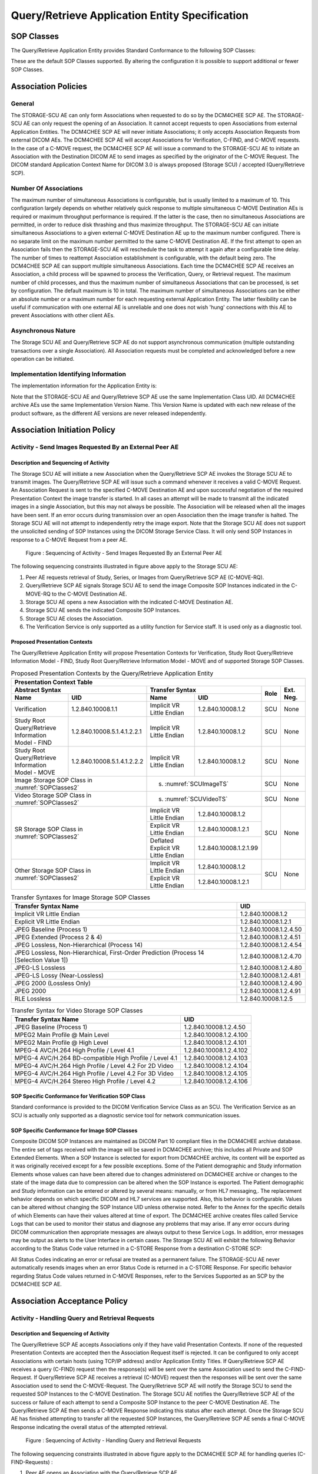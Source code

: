 Query/Retrieve Application Entity Specification
^^^^^^^^^^^^^^^^^^^^^^^^^^^^^^^^^^^^^^^^^^^^^^^

.. _query-retrieve-sop-classes:

SOP Classes
"""""""""""

The Query/Retrieve Application Entity provides Standard Conformance to the following SOP Classes:

.. csv-table:: SOP Classes for Query/Retrieve Application Entity
   :name: SOPClasses2
   :header: "SOP Class Name", "SOP Class UID", "SCU", "SCP"
   :file: sop-classes.csv

These are the default SOP Classes supported. By altering the configuration it is possible to support additional or fewer SOP Classes.

.. _association-policies:

Association Policies
""""""""""""""""""""

.. _general:

General
'''''''

The STORAGE-SCU AE can only form Associations when requested to do so by the DCM4CHEE SCP AE. The STORAGE-SCU AE can only request the opening of an Association. It cannot accept requests to open Associations from external Application Entities.
The DCM4CHEE SCP AE will never initiate Associations; it only accepts Association Requests from external DICOM AEs. The DCM4CHEE SCP AE will accept Associations for Verification, C-FIND, and C-MOVE requests. In the case of a C-MOVE request, the DCM4CHEE SCP AE will issue a command to the STORAGE-SCU AE to initiate an Association with the Destination DICOM AE to send images as specified by the originator of the C-MOVE Request.
The DICOM standard Application Context Name for DICOM 3.0 is always proposed (Storage SCU) / accepted (Query/Retrieve SCP).

.. csv-table:: DICOM Application Context for STORAGE-SCU AE & DCM4CHEE SCP AE
   :file: common/storage-query-retrieve-workflow-general.csv

.. _number-of-associations:

Number Of Associations
''''''''''''''''''''''

The maximum number of simultaneous Associations is configurable, but is usually limited to a maximum of 10. This configuration largely depends on whether relatively quick response to multiple simultaneous C-MOVE Destination AEs is required or maximum throughput performance is required. If the latter is the case, then no simultaneous Associations are permitted, in order to reduce disk thrashing and thus maximize throughput. The STORAGE-SCU AE can initiate simultaneous Associations to a given external C-MOVE Destination AE up to the maximum number configured. There is no separate limit on the maximum number permitted to the same C-MOVE Destination AE.
If the first attempt to open an Association fails then the STORAGE-SCU AE will reschedule the task to attempt it again after a configurable time delay. The number of times to reattempt Association establishment is configurable, with the default being zero.
The DCM4CHEE SCP AE can support multiple simultaneous Associations. Each time the DCM4CHEE SCP AE receives an Association, a child process will be spawned to process the Verification, Query, or Retrieval request. The maximum number of child processes, and thus the maximum number of simultaneous Associations that can be processed, is set by configuration. The default maximum is 10 in total. The maximum number of simultaneous Associations can be either an absolute number or a maximum number for each requesting external Application Entity. The latter flexibility can be useful if communication with one external AE is unreliable and one does not wish 'hung' connections with this AE to prevent Associations with other client AEs.

.. csv-table:: Number of Associations as a SCU for STORAGE-SCU AE / SCP for Query-Retrieve SCP AE
   :file: number-of-associations.csv

.. _asynchronous-nature:

Asynchronous Nature
'''''''''''''''''''

The Storage SCU AE and Query/Retrieve SCP AE do not support asynchronous communication (multiple outstanding transactions over a single Association). All Association requests must be completed and acknowledged before a new operation can be initiated.

.. csv-table:: Asynchronous Nature as a SCU for STORAGE-SCU AE / SCP for Query-Retrieve SCP AE
   :file: asynchronous-nature.csv

.. _storage-scu-implementation-identifying-info:

Implementation Identifying Information
''''''''''''''''''''''''''''''''''''''

The implementation information for the Application Entity is:

.. csv-table:: DICOM Implementation Class and Version for STORAGE-SCU / Query-Retrieve SCP AE
   :file: common/storage-query-retrieve-implementation-identifying-information.csv

Note that the STORAGE-SCU AE and Query/Retrieve SCP AE use the same Implementation Class UID. All DCM4CHEE archive AEs use the same Implementation Version Name. This Version Name is updated with each new release of the product software, as the different AE versions are never released independently.

.. _association-initiation-policy:

Association Initiation Policy
"""""""""""""""""""""""""""""

.. _activity:

Activity - Send Images Requested By an External Peer AE
'''''''''''''''''''''''''''''''''''''''''''''''''''''''

.. _description:

Description and Sequencing of Activity
......................................

The Storage SCU AE will initiate a new Association when the Query/Retrieve SCP AE invokes the Storage SCU AE to transmit images. The Query/Retrieve SCP AE will issue such a command whenever it receives a valid C-MOVE Request. An Association Request is sent to the specified C-MOVE Destination AE and upon successful negotiation of the required Presentation Context the image transfer is started. In all cases an attempt will be made to transmit all the indicated images in a single Association, but this may not always be possible. The Association will be released when all the images have been sent. If an error occurs during transmission over an open Association then the image transfer is halted. The Storage SCU AE will not attempt to independently retry the image export.
Note that the Storage SCU AE does not support the unsolicited sending of SOP Instances using the DICOM Storage Service Class. It will only send SOP Instances in response to a C-MOVE Request from a peer AE.

.. figure:: sequencing-of-activity-storage-scu.svg

   Figure : Sequencing of Activity - Send Images Requested By an External Peer AE

The following sequencing constraints illustrated in figure above apply to the Storage SCU AE:

1. Peer AE requests retrieval of Study, Series, or Images from Query/Retrieve SCP AE (C-MOVE-RQ).
2. Query/Retrieve SCP AE signals Storage SCU AE to send the image Composite SOP Instances indicated in the C-MOVE-RQ to the C-MOVE Destination AE.
3. Storage SCU AE opens a new Association with the indicated C-MOVE Destination AE.
4. Storage SCU AE sends the indicated Composite SOP Instances.
5. Storage SCU AE closes the Association.
6. The Verification Service is only supported as a utility function for Service staff. It is used only as a diagnostic tool.

.. _proposed_presentation_contexts:

Proposed Presentation Contexts
..............................

The Query/Retrieve Application Entity will propose Presentation Contexts for Verification, Study Root Query/Retrieve Information Model - FIND,
Study Root Query/Retrieve Information Model - MOVE and of supported Storage SOP Classes.

.. table:: Proposed Presentation Contexts by the Query/Retrieve Application Entity

   +-----------------------------------------------------------------------------------------------------------------------------------------------+
   | Presentation Context Table                                                                                                                    |
   +-------------------------------------------------------------+--------------------------------------------------------------+------+-----------+
   | | Abstract Syntax                                           | Transfer Syntax                                              | Role | Ext. Neg. |
   +-------------------------------+-----------------------------+------------------------------------+-------------------------+      |           |
   | | Name                        | UID                         | Name                               | UID                     |      |           |
   +===============================+=============================+====================================+=========================+======+===========+
   | | Verification                | 1.2.840.10008.1.1           | Implicit VR Little Endian          | 1.2.840.10008.1.2       | SCU  | None      |
   +-------------------------------+-----------------------------+------------------------------------+-------------------------+------+-----------+
   | | Study Root Query/Retrieve   | 1.2.840.10008.5.1.4.1.2.2.1 | Implicit VR Little Endian          | 1.2.840.10008.1.2       | SCU  | None      |
   | | Information Model - FIND    |                             |                                    |                         |      |           |
   +-------------------------------+-----------------------------+------------------------------------+-------------------------+------+-----------+
   | | Study Root Query/Retrieve   | 1.2.840.10008.5.1.4.1.2.2.2 | Implicit VR Little Endian          | 1.2.840.10008.1.2       | SCU  | None      |
   | | Information Model - MOVE    |                             |                                    |                         |      |           |
   +-------------------------------+-----------------------------+------------------------------------+-------------------------+------+-----------+
   | | Image Storage SOP Class in :numref:`SOPClasses2`          | s. :numref:`SCUImageTS`                                      | SCU  | None      |
   +-------------------------------------------------------------+--------------------------------------------------------------+------+-----------+
   | | Video Storage SOP Class in :numref:`SOPClasses2`          | s. :numref:`SCUVideoTS`                                      | SCU  | None      |
   +-------------------------------------------------------------+------------------------------------+-------------------------+------+-----------+
   | | SR Storage SOP Class in :numref:`SOPClasses2`             | Implicit VR Little Endian          | 1.2.840.10008.1.2       | SCU  | None      |
   |                                                             +------------------------------------+-------------------------+      |           |
   |                                                             | Explicit VR Little Endian          | 1.2.840.10008.1.2.1     |      |           |
   |                                                             +------------------------------------+-------------------------+      |           |
   |                                                             | Deflated Explicit VR Little Endian | 1.2.840.10008.1.2.1.99  |      |           |
   +-------------------------------------------------------------+------------------------------------+-------------------------+------+-----------+
   | | Other Storage SOP Class in :numref:`SOPClasses2`          | Implicit VR Little Endian          | 1.2.840.10008.1.2       | SCU  | None      |
   |                                                             +------------------------------------+-------------------------+      |           |
   |                                                             | Explicit VR Little Endian          | 1.2.840.10008.1.2.1     |      |           |
   +-------------------------------------------------------------+------------------------------------+-------------------------+------+-----------+

.. csv-table:: Transfer Syntaxes for Image Storage SOP Classes
   :name: SCUImageTS
   :header: "Transfer Syntax Name", "UID"

   "Implicit VR Little Endian", "1.2.840.10008.1.2"
   "Explicit VR Little Endian", "1.2.840.10008.1.2.1"
   "JPEG Baseline (Process 1)", "1.2.840.10008.1.2.4.50"
   "JPEG Extended (Process 2 & 4)", "1.2.840.10008.1.2.4.51"
   "JPEG Lossless, Non-Hierarchical (Process 14)", "1.2.840.10008.1.2.4.54"
   "JPEG Lossless, Non-Hierarchical, First-Order Prediction (Process 14 [Selection Value 1])", "1.2.840.10008.1.2.4.70"
   "JPEG-LS Lossless", "1.2.840.10008.1.2.4.80"
   "JPEG-LS Lossy (Near-Lossless)", "1.2.840.10008.1.2.4.81"
   "JPEG 2000 (Lossless Only)", "1.2.840.10008.1.2.4.90"
   "JPEG 2000", "1.2.840.10008.1.2.4.91"
   "RLE Lossless", "1.2.840.10008.1.2.5"

.. csv-table:: Transfer Syntax for Video Storage SOP Classes
   :name: SCUVideoTS
   :header: "Transfer Syntax Name", "UID"

   "JPEG Baseline (Process 1)", "1.2.840.10008.1.2.4.50"
   "MPEG2 Main Profile @ Main Level", "1.2.840.10008.1.2.4.100"
   "MPEG2 Main Profile @ High Level", "1.2.840.10008.1.2.4.101"
   "MPEG-4 AVC/H.264 High Profile / Level 4.1", "1.2.840.10008.1.2.4.102"
   "MPEG-4 AVC/H.264 BD-compatible High Profile / Level 4.1", "1.2.840.10008.1.2.4.103"
   "MPEG-4 AVC/H.264 High Profile / Level 4.2 For 2D Video", "1.2.840.10008.1.2.4.104"
   "MPEG-4 AVC/H.264 High Profile / Level 4.2 For 3D Video", "1.2.840.10008.1.2.4.105"
   "MPEG-4 AVC/H.264 Stereo High Profile / Level 4.2", "1.2.840.10008.1.2.4.106"


.. _verification_sop_class_conformance:

SOP Specific Conformance for Verification SOP Class
...................................................

Standard conformance is provided to the DICOM Verification Service Class as an SCU. The Verification Service as an SCU is actually only supported as a diagnostic service tool for network communication issues.

.. _image_sop_class_conformance:

SOP Specific Conformance for Image SOP Classes
..............................................

Composite DICOM SOP Instances are maintained as DICOM Part 10 compliant files in the DCM4CHEE archive database. The entire set of tags received with the image will be saved in DCM4CHEE archive; this includes all Private and SOP Extended Elements. When a SOP Instance is selected for export from DCM4CHEE archive, its content will be exported as it was originally received except for a few possible exceptions. Some of the Patient demographic and Study information Elements whose values can have been altered due to changes administered on DCM4CHEE archive or changes to the state of the image data due to compression can be altered when the SOP Instance is exported.
The Patient demographic and Study information can be entered or altered by several means: manually, or from HL7 messaging,. The replacement behavior depends on which specific DICOM and HL7 services are supported. Also, this behavior is configurable. Values can be altered without changing the SOP Instance UID unless otherwise noted. Refer to the Annex for the specific details of which Elements can have their values altered at time of export.
The DCM4CHEE archive creates files called Service Logs that can be used to monitor their status and diagnose any problems that may arise. If any error occurs during DICOM communication then appropriate messages are always output to these Service Logs. In addition, error messages may be output as alerts to the User Interface in certain cases.
The Storage SCU AE will exhibit the following Behavior according to the Status Code value returned in a C-STORE Response from a destination C-STORE SCP:

.. csv-table:: STORAGE-SCU AE C-STORE Response Status Handling Behavior
   :header: "Service Status", "Further Meaning", "Error Code", "Behaviour"
   :file: storage-scu-image-sop-conformance.csv

All Status Codes indicating an error or refusal are treated as a permanent failure. The STORAGE-SCU AE never automatically resends images when an error Status Code is returned in a C-STORE Response. For specific behavior regarding Status Code values returned in C-MOVE Responses, refer to the Services Supported as an SCP by the DCM4CHEE SCP AE.

.. csv-table:: STORAGE-SCU AE Communication Failure Behavior
   :header: "Exception", "Behaviour"
   :file: storage-scu-communication-failure-behaviour.csv

.. _association-acceptance-policy:

Association Acceptance Policy
"""""""""""""""""""""""""""""

.. _query-retrieve-activity:

Activity - Handling Query and Retrieval Requests
''''''''''''''''''''''''''''''''''''''''''''''''

.. _query-retrieve-description:

Description and Sequencing of Activity
......................................

The Query/Retrieve SCP AE accepts Associations only if they have valid Presentation Contexts. If none of the requested Presentation Contexts are accepted then the Association Request itself is rejected. It can be configured to only accept Associations with certain hosts (using TCP/IP address) and/or Application Entity Titles.
If Query/Retrieve SCP AE receives a query (C-FIND) request then the response(s) will be sent over the same Association used to send the C-FIND-Request.
If Query/Retrieve SCP AE receives a retrieval (C-MOVE) request then the responses will be sent over the same Association used to send the C-MOVE-Request. The Query/Retrieve SCP AE will notify the Storage SCU to send the requested SOP Instances to the C-MOVE Destination. The Storage SCU AE notifies the Query/Retrieve SCP AE of the success or failure of each attempt to send a Composite SOP Instance to the peer C-MOVE Destination AE. The Query/Retrieve SCP AE then sends a C-MOVE Response indicating this status after each attempt. Once the Storage SCU AE has finished attempting to transfer all the requested SOP Instances, the Query/Retrieve SCP AE sends a final C-MOVE Response indicating the overall status of the attempted retrieval.

.. figure:: sequencing-of-activity-query-retrieve-scp.svg

   Figure : Sequencing of Activity - Handling Query and Retrieval Requests

The following sequencing constraints illustrated in above figure apply to the DCM4CHEE SCP AE for handling queries (C-FIND-Requests) :

1. Peer AE opens an Association with the Query/Retrieve SCP AE.
2. Peer AE sends a C-FIND-RQ Message
3. Query/Retrieve SCP AE returns a C-FIND-RSP Message to the peer AE with matching information. A C-FIND-RSP is sent for each entity matching the identifier specified in the C-FIND-RQ. A final C-FIND-RSP is sent indicating that the matching is complete.
4. Peer AE closes the Association. Note that the peer AE does not have to close the Association immediately. Further C-FIND or C-MOVE Requests can be sent over the Association before it is closed.

The following sequencing constraints illustrated in above figure apply to the DCM4CHEE SCP AE for handling retrievals (C-MOVE-Requests) :

1. Peer AE opens an Association with the Query/Retrieve SCP AE.
2. Peer AE sends a C-MOVE-RQ Message
3. Query/Retrieve SCP AE notifies the Storage SCU AE to send the Composite SOP Instances to the peer C-MOVE Destination AE as indicated in the C-MOVE-RQ.
4. After attempting to send a SOP Instance, the Storage SCU AE indicates to the Query/Retrieve SCP AE whether the transfer succeeded or failed. The Query/Retrieve SCP AE then returns a C-MOVE-RSP indicating this success or failure.
5. Once the Storage SCU AE has completed all attempts to transfer the SOP Instances to the C-MOVE Destination AE, or the first failure occurred, the Query/Retrieve SCP AE sends a final C-MOVE-RSP indicating the overall success or failure of the retrieval.
6. Peer AE closes the Association. Note that the peer AE does not have to close the Association immediately. Further C-FIND or C-MOVE Requests can be sent over the Association before it is closed.

The Query/Retrieve SCP AE may reject Association attempts as shown in the table below. The Result, Source and Reason/Diag columns represent the values returned in the corresponding fields of an ASSOCIATE-RJ PDU. The following abbreviations are used in the Source column:

a. 1 - DICOM UL service-user
b. 2 - DICOM UL service-provider (ASCE related function)
c. 3 - DICOM UL service-provider (Presentation related function)

.. csv-table:: Accepted Presentation Contexts By the Query/Retrieve SCP AE
   :header: "Result", "Source", "Reason-Diag", "Explanation"
   :sub-header: "Name", "UID"
   :file: common/storage-query-retrieve-association-rejection-reasons.csv

.. _accepted-presentation-context:

Accepted Presentation Contexts
..............................

The Query/Retrieve Application Entity will accept Presentation Contexts for all SOP Classes listed in Table 4.2.1.1-1 by default.
The list of accepted Transfer Syntaxes for each accepted Abstract Syntax - as the list of accepted Abstract Syntaxes itselfs - is configurable.

.. table:: Accepted Presentation Contexts of Query/Retrieve Application Entity by default configuration

   +--------------------------------------------------------------------------------------------------------------------------------------------------+
   | Presentation Context Table                                                                                                                         |
   +---------------------------------------------------------------+--------------------------------------------------------------+------+--------------+
   | | Abstract Syntax                                             | Transfer Syntax                                              | Role | Ext. Neg.    |
   +---------------------------------+-----------------------------+------------------------------------+-------------------------+      |              |
   | | Name                          | UID                         | Name                               | UID                     |      |              |
   +=================================+=============================+====================================+=========================+======+==============+
   | | Verification                  | 1.2.840.10008.1.1           | Implicit VR Little Endian          | 1.2.840.10008.1.2       | SCP  | None         |
   +---------------------------------+-----------------------------+------------------------------------+-------------------------+------+--------------+
   | | Patient Root Query/Retrieve   | 1.2.840.10008.5.1.4.1.2.1.1 | Implicit VR Little Endian          | 1.2.840.10008.1.2       | SCP  | - Relational |
   | | Information Model - FIND      |                             |                                    |                         |      | - Date Range |
   |                                 |                             |                                    |                         |      | - Fuzzy      |
   |                                 |                             |                                    |                         |      | - Timezone   |
   +---------------------------------+-----------------------------+------------------------------------+-------------------------+------+--------------+
   | | Patient Root Query/Retrieve   | 1.2.840.10008.5.1.4.1.2.1.2 | Implicit VR Little Endian          | 1.2.840.10008.1.2       | SCP  | - Relational |
   | | Information Model - MOVE      |                             |                                    |                         |      |              |
   +---------------------------------+-----------------------------+------------------------------------+-------------------------+------+--------------+
   | | Patient Root Query/Retrieve   | 1.2.840.10008.5.1.4.1.2.1.3 | Implicit VR Little Endian          | 1.2.840.10008.1.2       | SCP  | - Relational |
   | | Information Model - GET       |                             |                                    |                         |      |              |
   +---------------------------------+-----------------------------+------------------------------------+-------------------------+------+--------------+
   | | Study Root Query/Retrieve     | 1.2.840.10008.5.1.4.1.2.2.1 | Implicit VR Little Endian          | 1.2.840.10008.1.2       | SCP  | - Relational |
   | | Information Model - FIND      |                             |                                    |                         |      | - Date Range |
   |                                 |                             |                                    |                         |      | - Fuzzy      |
   |                                 |                             |                                    |                         |      | - Timezone   |
   +---------------------------------+-----------------------------+------------------------------------+-------------------------+------+--------------+
   | | Study Root Query/Retrieve     | 1.2.840.10008.5.1.4.1.2.2.2 | Implicit VR Little Endian          | 1.2.840.10008.1.2       | SCP  | - Relational |
   | | Information Model - MOVE      |                             |                                    |                         |      |              |
   +---------------------------------+-----------------------------+------------------------------------+-------------------------+------+--------------+
   | | Study Root Query/Retrieve     | 1.2.840.10008.5.1.4.1.2.2.3 | Implicit VR Little Endian          | 1.2.840.10008.1.2       | SCP  | - Relational |
   | | Information Model - GET       |                             |                                    |                         |      |              |
   +---------------------------------+-----------------------------+------------------------------------+-------------------------+------+--------------+
   | | Image Storage SOP Class listed in :numref:`SOPClasses2`     | s. :numref:`SCUImageTS`                                      | SCU  | None         |
   +---------------------------------------------------------------+--------------------------------------------------------------+------+--------------+
   | | Any Video Storage SOP Class listed in :numref:`SOPClasses2` | s. :numref:`SCUVideoTS`                                      | SCU  | None         |
   +---------------------------------------------------------------+------------------------------------+-------------------------+------+--------------+
   | | SR Storage SOP Class listed in :numref:`SOPClasses2`        | Implicit VR Little Endian          | 1.2.840.10008.1.2       | SCU  | None         |
   |                                                               +------------------------------------+-------------------------+      |              |
   |                                                               | Explicit VR Little Endian          | 1.2.840.10008.1.2.1     |      |              |
   |                                                               +------------------------------------+-------------------------+      |              |
   |                                                               | Deflated Explicit VR               | 1.2.840.10008.1.2.1.99  |      |              |
   |                                                               | Little Endian                      |                         |      |              |
   +-------------------------------------------------------------+------------------------------------+-------------------------+------+--------------+
   | | Other Storage SOP Class listed in :numref:`SOPClasses2`     | Implicit VR Little Endian          | 1.2.840.10008.1.2       | SCU  | None         |
   |                                                               +------------------------------------+-------------------------+      |              |
   |                                                               | Explicit VR Little Endian          | 1.2.840.10008.1.2.1     |      |              |
   +---------------------------------------------------------------+------------------------------------+-------------------------+------+--------------+


.. _query-sop-class-conformance:

SOP Specific Conformance for Query SOP Classes
..............................................

The Query/Retrieve SCP AE supports hierarchical queries and not relational queries. There are no attributes always returned by default. Only those attributes requested in the query identifier are returned. Query responses always return values from the DCM4CHEE archive database. Exported SOP Instances are always updated with the latest values in the database prior to export. Thus, a change in Patient demographic information will be contained in both the C-FIND Responses and any Composite SOP Instances exported to a C-MOVE Destination AE.
Patient Root Information Model
All required search keys on each of the four levels (Patient, Study, Series, and Image) are supported. However, the Patient ID (0010,0020) key must have at least a partial value if the Patient's Name (0010,0010) is not present in a Patient Level query.
Study Root Information Model
All the required search keys on each of the three levels (Study, Series, and Image) are supported. If no partial values are specified for Study attributes then either the Patient ID (0010,0020) key or the Patient's Name (0010,0010) must have at least a partial value specified.

.. csv-table:: Patient Root C-FIND SCP Supported Elements
   :header: "Level Name/Attribute Name", "Tag", "VR", "Types of Matching"
   :file: query-retrieve-scp-patient-root-c-find-elements.csv

.. csv-table:: Study Root C-FIND SCP Supported Elements
   :header: "Level Name/Attribute Name", "Tag", "VR", "Types of Matching"
   :file: query-retrieve-study-root-c-find-elements.csv

The tables should be read as follows:

- Attribute Name: Attributes supported for returned C-FIND Responses.
- Tag: Appropriate DICOM tag for this attribute.
- VR: Appropriate DICOM VR for this attribute.
- Types of Matching: The types of Matching supported by the C-FIND SCP.

The values in 'Types of Matching' column mean as follows :

- "S" indicates the identifier attribute can specify Single Value Matching.
- "R" will indicate Range Matching.
- "*" will denote wild card matching.
- "U" will indicate universal matching.
- "L" will indicate that UID lists are supported for matching.
- "NONE" indicates that no matching is supported, but that values for this Element in the database can be returned.

.. csv-table:: Query/Retrieve SCP AE C-FIND Response Status Return Behavior
   :header: "Service Status", "Further Meaning", "Error Code", "Behaviour"
   :file: query-retrieve-scp-c-find-response-status-behaviour.csv

.. _retrieval-sop-class-conformance:

SOP Specific Conformance for Retrieval SOP Classes
..................................................

The Query/Retrieve SCP AE will convey to the Storage SCU AE that an Association with a DICOM Application Entity named by the external C-MOVE SCU (through a MOVE Destination AE Title) should be established. It will also convey to the Storage SCU AE to perform C-STORE operations on specific images requested by the external C-MOVE SCU. One or more of the Image Storage Presentation Contexts listed in Table 4.2.2.3-1. will be negotiated.
The Query/Retrieve SCP AE can support lists of UIDs in the C-MOVE Request at the Study, Series, and Image Levels. The list of UIDs must be at the Level of the C-MOVE Request however. For example, if the C-MOVE Request is for Series Level retrieval but the identifier contains a list of Study UIDs then the C-MOVE Request will be rejected, and the A900 Failed Status Code will be returned in the C-MOVE Response.
An initial C-MOVE Response is always sent after confirming that the C-MOVE Request itself can be processed. After this, the Query/Retrieve SCP AE will return a response to the C-MOVE SCU after the Storage SCU AE has attempted to send each image. This response reports the number of remaining SOP Instances to transfer, and the number transferred having a successful, failed, or warning status. If the Composite SOP Instances must be retrieved from long-term archive prior to export there may be quite a long delay between the first C-MOVE Response and the next one after the attempt to export the first image. The maximum length of time for this delay will depend on the particular type of archive used but typically varies between 3 and 10 minutes.

.. csv-table:: Query/Retrieve SCP AE C-MOVE Response Status Return Behavior
   :header: "Service Status", "Further Meaning", "Error Code", "Behaviour"
   :file: query-retrieve-c-move-response-status-behaviour.csv

Note that the Warning Status, B000 (Sub-operations complete - One or more Failures) is never returned. If a failure occurs during export to the C-MOVE Destination AE by the STORAGE-SCU AE then the entire task is aborted. Thus any remaining matches are not exported.

.. csv-table:: Query/Retrieve SCP AE Communication Failure Behavior
   :header: "Exception", "Behaviour"
   :file: query-retrieve-scp-communication-failure-behaviour.csv
